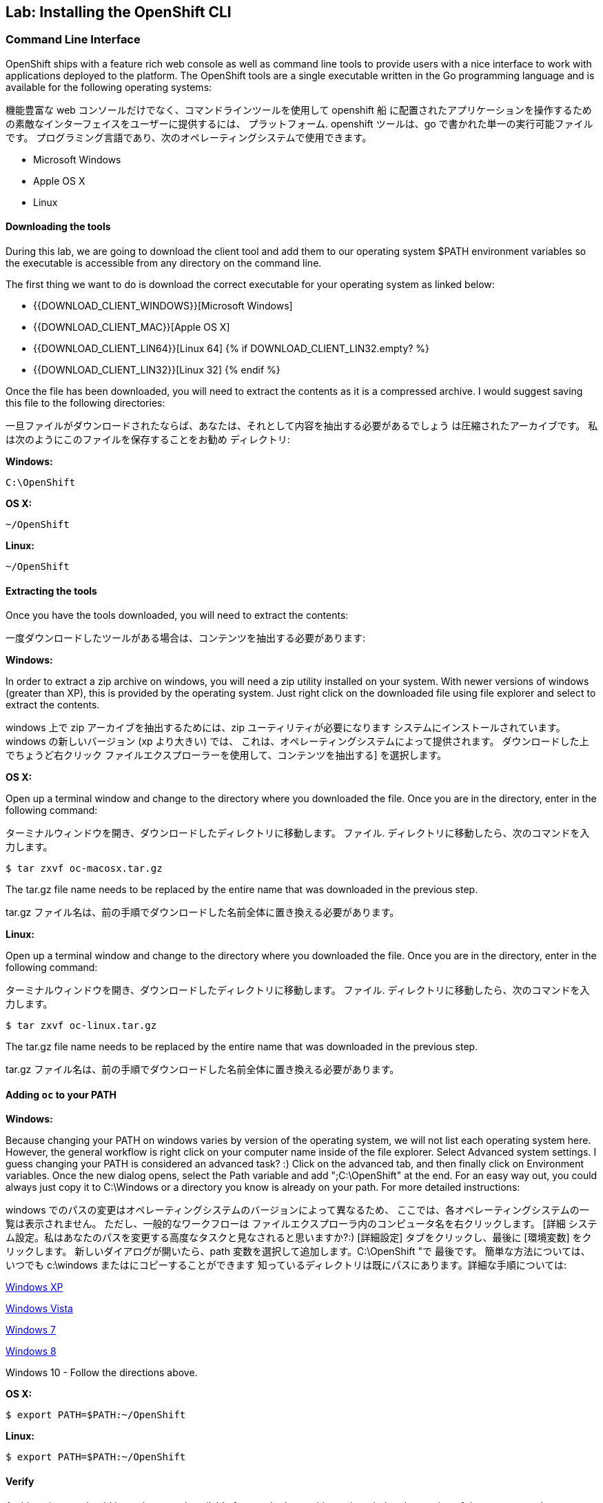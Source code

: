 ## Lab: Installing the OpenShift CLI

### Command Line Interface

OpenShift ships with a feature rich web console as well as command line tools
to provide users with a nice interface to work with applications deployed to the
platform.  The OpenShift tools are a single executable written in the Go
programming language and is available for the following operating systems:

機能豊富な web コンソールだけでなく、コマンドラインツールを使用して openshift 船
に配置されたアプリケーションを操作するための素敵なインターフェイスをユーザーに提供するには、
プラットフォーム. openshift ツールは、go で書かれた単一の実行可能ファイルです。
プログラミング言語であり、次のオペレーティングシステムで使用できます。

- Microsoft Windows
- Apple OS X
- Linux

#### Downloading the tools
During this lab, we are going to download the client tool and add them to our
operating system $PATH environment variables so the executable is accessible
from any directory on the command line.

The first thing we want to do is download the correct executable for your
operating system as linked below:

- {{DOWNLOAD_CLIENT_WINDOWS}}[Microsoft Windows]
- {{DOWNLOAD_CLIENT_MAC}}[Apple OS X]
- {{DOWNLOAD_CLIENT_LIN64}}[Linux 64]
{% if DOWNLOAD_CLIENT_LIN32.empty? %}
- {{DOWNLOAD_CLIENT_LIN32}}[Linux 32]
{% endif %}

Once the file has been downloaded, you will need to extract the contents as it
is a compressed archive.  I would suggest saving this file to the following
directories:

一旦ファイルがダウンロードされたならば、あなたは、それとして内容を抽出する必要があるでしょう
は圧縮されたアーカイブです。 私は次のようにこのファイルを保存することをお勧め
ディレクトリ:

**Windows:**

[source]
----
C:\OpenShift
----

**OS X:**

[source]
----
~/OpenShift
----

**Linux:**

[source]
----
~/OpenShift
----

#### Extracting the tools
Once you have the tools downloaded, you will need to extract the contents:

一度ダウンロードしたツールがある場合は、コンテンツを抽出する必要があります:

**Windows:**

In order to extract a zip archive on windows, you will need a zip utility
installed on your system.  With newer versions of windows (greater than XP),
this is provided by the operating system.  Just right click on the downloaded
file using file explorer and select to extract the contents.

windows 上で zip アーカイブを抽出するためには、zip ユーティリティが必要になります
システムにインストールされています。 windows の新しいバージョン (xp より大きい) では、
これは、オペレーティングシステムによって提供されます。 ダウンロードした上でちょうど右クリック
ファイルエクスプローラーを使用して、コンテンツを抽出する] を選択します。

**OS X:**

Open up a terminal window and change to the directory where you downloaded the
file.  Once you are in the directory, enter in the following command:

ターミナルウィンドウを開き、ダウンロードしたディレクトリに移動します。
ファイル. ディレクトリに移動したら、次のコマンドを入力します。

[source,role=copypaste]
----
$ tar zxvf oc-macosx.tar.gz
----
The tar.gz file name needs to be replaced by the entire name that was downloaded in the previous step.

tar.gz ファイル名は、前の手順でダウンロードした名前全体に置き換える必要があります。

**Linux:**

Open up a terminal window and change to the directory where you downloaded the
file.  Once you are in the directory, enter in the following command:

ターミナルウィンドウを開き、ダウンロードしたディレクトリに移動します。
ファイル. ディレクトリに移動したら、次のコマンドを入力します。

[source,role=copypaste]
----
$ tar zxvf oc-linux.tar.gz
----
The tar.gz file name needs to be replaced by the entire name that was downloaded in the previous step.

tar.gz ファイル名は、前の手順でダウンロードした名前全体に置き換える必要があります。


#### Adding `oc` to your PATH

**Windows:**

Because changing your PATH on windows varies by version of the operating system,
we will not list each operating system here.  However, the general workflow is
right click on your computer name inside of the file explorer.  Select Advanced
system settings. I guess changing your PATH is considered an advanced task? :)
Click on the advanced tab, and then finally click on Environment variables.
Once the new dialog opens, select the Path variable and add ";C:\OpenShift" at
the end.  For an easy way out, you could always just copy it to C:\Windows or a
directory you know is already on your path. For more detailed instructions:

windows でのパスの変更はオペレーティングシステムのバージョンによって異なるため、
ここでは、各オペレーティングシステムの一覧は表示されません。 ただし、一般的なワークフローは
ファイルエクスプローラ内のコンピュータ名を右クリックします。 [詳細
システム設定。私はあなたのパスを変更する高度なタスクと見なされると思いますか?:)
[詳細設定] タブをクリックし、最後に [環境変数] をクリックします。
新しいダイアログが開いたら、path 変数を選択して追加します。C:\OpenShift "で
最後です。 簡単な方法については、いつでも c:\windows またはにコピーすることができます
知っているディレクトリは既にパスにあります。詳細な手順については:

https://support.microsoft.com/en-us/kb/310519[Windows XP]

http://banagale.com/changing-your-system-path-in-windows-vista.htm[Windows Vista]

http://geekswithblogs.net/renso/archive/2009/10/21/how-to-set-the-windows-path-in-windows-7.aspx[Windows 7]

http://www.itechtics.com/customize-windows-environment-variables/[Windows 8]

Windows 10 - Follow the directions above.

**OS X:**

[source]
----
$ export PATH=$PATH:~/OpenShift
----

**Linux:**

[source]
----
$ export PATH=$PATH:~/OpenShift
----

#### Verify
At this point, we should have the oc tool available for use.  Let's test this
out by printing the version of the oc command:

この時点で、oc ツールを使用できるようにする必要があります。 これをテストしましょう
oc コマンドのバージョンを出力します。

[source]
----
$ oc version
----

You should see the following (or something similar):

次のようなものが表示されます。

[source]
----
{{OC_VERSION}}
----

If you get an error message, you have not updated your path correctly.  If you
need help, raise your hand and the instructor will assist.


エラーメッセージが表示された場合は、パスを正しく更新していません。 助けが必要な場合は、手を上げるとインストラクターが支援します。
